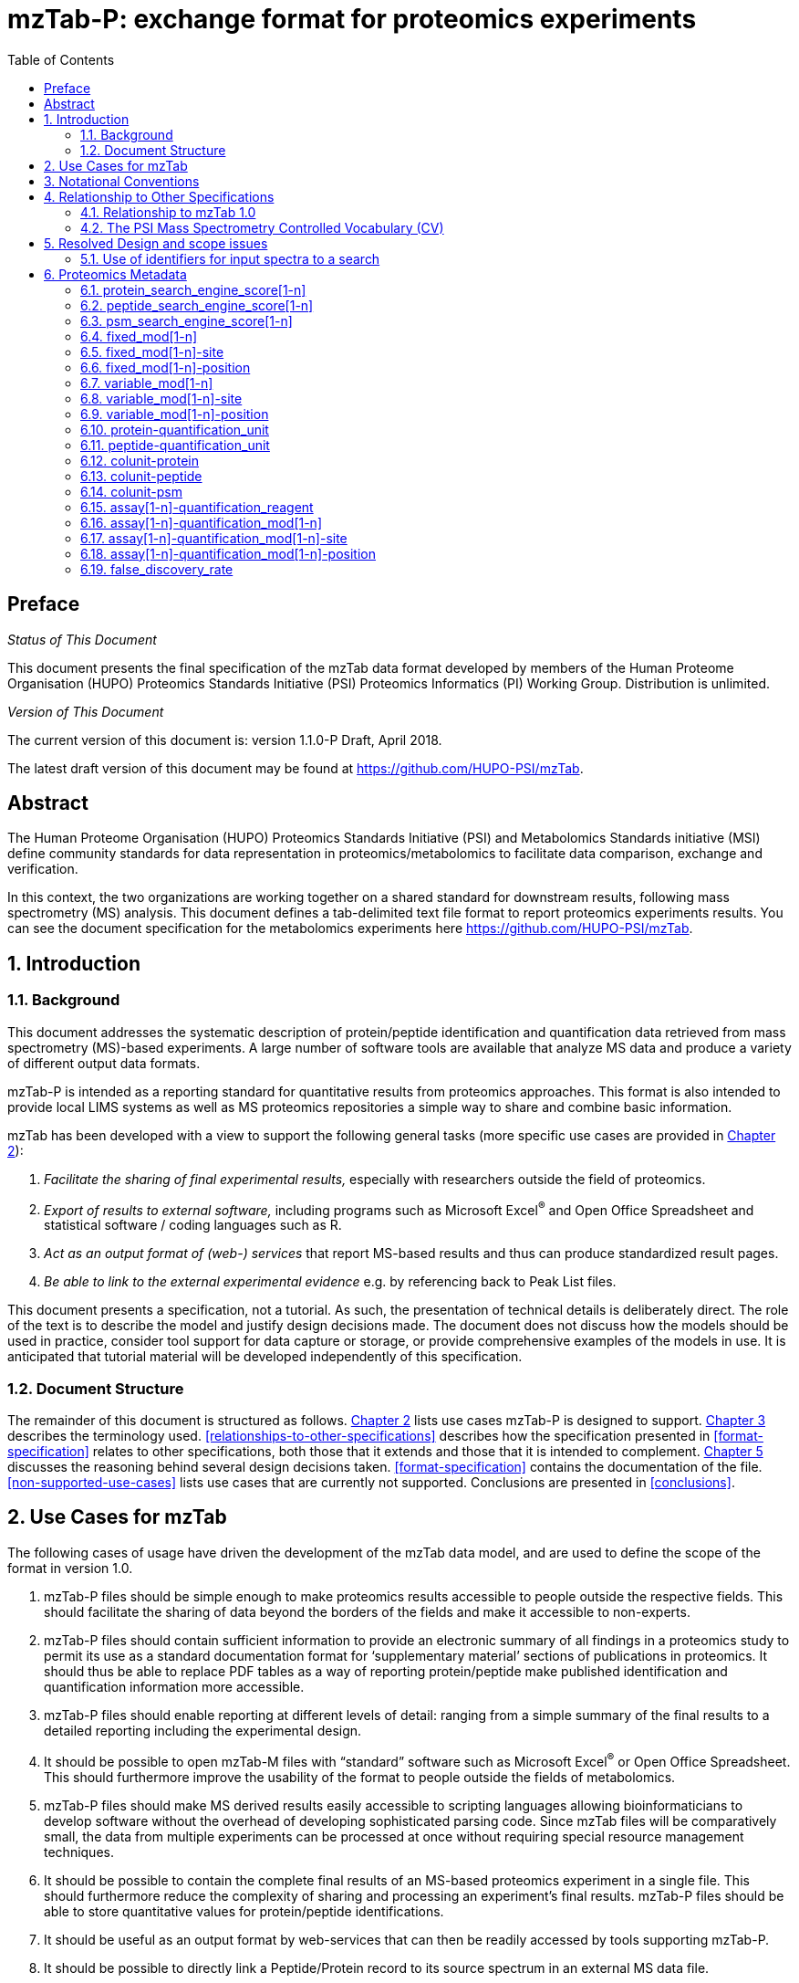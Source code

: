 = mzTab-P: exchange format for proteomics experiments
:sectnums:
:toc: left
:doctype: book
//only works on some backends, not HTML
:showcomments:
//use style like Section 1 when referencing within the document.
:xrefstyle: short
:figure-caption: Figure
:pdf-page-size: A4

//GitHub specific settings
ifdef::env-github[]
:tip-caption: :bulb:
:note-caption: :information_source:
:important-caption: :heavy_exclamation_mark:
:caution-caption: :fire:
:warning-caption: :warning:
endif::[]

//disable section numbering
:!sectnums:

[preface]
== Preface
_Status of This Document_

This document presents the final specification of the mzTab data format developed by
members of the Human Proteome Organisation (HUPO) Proteomics Standards Initiative
(PSI) Proteomics Informatics (PI) Working Group. Distribution is unlimited.

_Version of This Document_

The current version of this document is: version 1.1.0-P Draft, April 2018.

The latest draft version of this document may be found at https://github.com/HUPO-PSI/mzTab.

[abstract]
[[abstract]]
== Abstract

The Human Proteome Organisation (HUPO) Proteomics Standards Initiative (PSI)
and Metabolomics Standards initiative (MSI) define community standards for data representation
in proteomics/metabolomics to facilitate data comparison, exchange and verification.

In this context, the two organizations are working together on a shared standard for
downstream results, following mass spectrometry (MS) analysis. This document defines a
tab-delimited text file format to report proteomics experiments results. You can see the
document specification for the metabolomics experiments here https://github.com/HUPO-PSI/mzTab.

//reenable section numbering
:sectnums:
[[introduction]]
== Introduction

[[background]]
=== Background

This document addresses the systematic description of protein/peptide identification and quantification
data retrieved from mass spectrometry (MS)-based experiments. A large number of software tools are available
that analyze MS data and produce a variety of different output data formats.

mzTab-P is intended as a reporting standard for quantitative results from proteomics approaches.
This format is also intended to provide local LIMS systems as well as MS proteomics repositories a
simple way to share and combine basic information.

mzTab has been developed with a view to support the following general tasks (more specific use cases
are provided in <<use-cases-for-mztab>>):

1.  _Facilitate the sharing of final experimental results,_ especially with researchers outside the field of proteomics.
2.  _Export of results to external software,_ including programs such as Microsoft Excel^®^ and Open Office Spreadsheet and statistical software / coding languages such as R.
3.  _Act as an output format of (web-) services_ that report MS-based results and thus can produce standardized result pages.
4.  _Be able to link to the external experimental evidence_ e.g. by referencing back to Peak List files.

This document presents a specification, not a tutorial. As such, the presentation of technical details is deliberately direct. The role of the text is to describe the model and justify design decisions made.
The document does not discuss how the models should be used in practice, consider tool support for data capture or storage, or provide comprehensive examples
of the models in use. It is anticipated that tutorial material will be developed independently of this specification.

[[document-structure]]
=== Document Structure

The remainder of this document is structured as follows. <<use-cases-for-mztab>> lists use cases
mzTab-P is designed to support. <<notational-conventions>> describes the terminology used.
<<relationships-to-other-specifications>> describes how the specification presented
in <<format-specification>> relates to other specifications, both those that it extends
and those that it is intended to complement. <<resolved-design-and-scope-issues>> discusses
the reasoning behind several design decisions taken. <<format-specification>> contains the
documentation of the file. <<non-supported-use-cases>> lists use cases that are currently not supported.
Conclusions are presented in <<conclusions>>.

[[use-cases-for-mztab]]
== Use Cases for mzTab

The following cases of usage have driven the development of the mzTab data model, and are used to define
the scope of the format in version 1.0.

1. mzTab-P files should be simple enough to make proteomics results accessible to people outside the
respective fields. This should facilitate the sharing of data beyond the borders of the fields and
make it accessible to non-experts.

2. mzTab-P files should contain sufficient information to provide an electronic summary of all findings
in a proteomics study to permit its use as a standard documentation format for ‘supplementary material’
sections of publications in proteomics. It should thus be able to replace PDF tables as a way of
reporting protein/peptide make published identification and quantification information more accessible.

3. mzTab-P files should enable reporting at different levels of detail: ranging from a simple summary
of the final results to a detailed reporting including the experimental design.

4. It should be possible to open mzTab-M files with “standard” software such as Microsoft Excel^®^ or
Open Office Spreadsheet. This should furthermore improve the usability of the format to people outside
the fields of metabolomics.

5. mzTab-P files should make MS derived results easily accessible to scripting languages allowing
bioinformaticians to develop software without the overhead of developing sophisticated parsing code.
Since mzTab files will be comparatively small, the data from multiple experiments can be processed at
once without requiring special resource management techniques.

6. It should be possible to contain the complete final results of an MS-based proteomics experiment
in a single file. This should furthermore reduce the complexity of sharing and processing an experiment’s
final results. mzTab-P files should be able to store quantitative values for protein/peptide identifications.

7. It should be useful as an output format by web-services that can then be readily accessed by tools
supporting mzTab-P.

8. It should be possible to directly link a Peptide/Protein record to its source spectrum in an
external MS data file.

[[notational-conventions]]

== Notational Conventions

The key words “MUST,” “MUST NOT,” “REQUIRED,” “SHALL,” “SHALL NOT,” “SHOULD,” “SHOULD NOT,” “RECOMMENDED,” “MAY,” and “OPTIONAL” are to be interpreted as described in RFC-2119 <<bradner-1997, (Bradner 1997)>>.

[[relationship-to-other-specifications]]
== Relationship to Other Specifications

The specification described in this document has not been developed in isolation; indeed, it is designed to be complementary to, and thus used in conjunction with, several existing and emerging models. Related specifications include the following:

1.  _mzML_ (http://www.psidev.info/mzml). mzML is the PSI standard for capturing mass spectra / peak lists resulting from mass spectrometry in proteomics <<martens-2011, (Martens _et al._ 2011)>>. mzTab files MAY be used in conjunction with mzML, although it will be possible to use mzTab with other formats of mass spectra. This document does not assume familiarity with mzML.
2.  __ISA-TAB (__http://isa-tools.org/_)._ The ISA framework allows for reporting experimental metadata and study designs in considerable detail, and is already used for describing metabolomics experiments. It is expected that mzTab files may be linked to ISA-TAB formatted files, for cases where a rich experimental design is to be captured. The linkage between mzTab-M and ISA-TAB is further exemplified in section <<referencing-external-resources>>.

[[relationship-to-mztab-1.0]]
=== Relationship to mzTab 1.0

The first stable version of mzTab (version 1.0) was developed primarily by the PSI as a format for the final results (identification or quantification) of a proteomics experiment, using MS. In mzTab version 1.0 limited support was included for metabolomics, through a small molecule table, in which end results could be encoded at the level of quantified metabolites. The intention of mzTab-M is to extend these concepts, so that more detail can be captured about the evidence trail for quantification, including MS features (different charge states or adducts) and the evidence trail for identifications - both of which could not be easily supported in mzTab v 1.0. mzTab-M is not formally backwards compatible, but follows a similar design pattern. Design decisions made in mzTab-M may in the future be adopted for a version of mzTab specifically intended for proteomics only, but at the time of writing mzTab version 1.0 remains in active use for proteomics, but is deprecated for use in metabolomics.


[[the-psi-mass-spectrometry-controlled-vocabulary-cv]]
=== The PSI Mass Spectrometry Controlled Vocabulary (CV)

The PSI-MS controlled vocabulary is intended to provide terms for annotation of mass spectrometry-related file formats. The CV has been generated with a collection of terms from software vendors and academic groups working in the area of mass spectrometry and MS informatics. Some terms describe attributes that must be coupled with a numerical value attribute in the CvParam element (e.g. MS:1001191 “p-value”) and optionally a unit for that value (e.g. MS:1001117, “theoretical mass”, units = “dalton”). The terms that require a value are denoted by having a “datatype” key-value pair in the CV itself: MS:1000511 "ms level" value-type:xsd:int. Terms that need to be qualified with units are denoted with a “has_units” key in the CV itself (relationship: has_units: UO:0000221 ! dalton).

As recommended by the PSI CV guidelines, psi-ms.obo should be dynamically maintained via the psidev-ms-vocab@lists.sourceforge.net mailing list that allows any user to request new terms in agreement with the community involved. Once a consensus is reached among the community the new terms are added within a few business days. If there is no obvious consensus, the CV coordinators committee should vote and make a decision. A new psi-ms.obo should then be released by updating the file on the GitHub server without changing the name of the file.

The following ontologies or controlled vocabularies specified below may also be suitable or required in certain instances:

* Unit Ontology (http://www.obofoundry.org/ontology/uo.html)
* ChEBI (ftp://ftp.ebi.ac.uk/pub/databases/chebi/ontology/chebi.obo)
* OBI Ontology of Biological Investigations (http://obi-ontology.org/)
* PRIDE Controlled Vocabulary (https://www.ebi.ac.uk/ols/ontologies/pride)
* NEWT UniProt Taxonomy Database (http://www.ebi.ac.uk/ontology-lookup/browse.do?ontName=NEWT)
* BRENDA tissue/ enzyme source (http://www.brenda-enzymes.info/ontology/tissue/tree/update/update_files/BrendaTissueOBO).
* Cell Type ontology (https://raw.githubusercontent.com/obophenotype/cell-ontology/master/cl-basic.obo).

[[resolved-design-and-scope-issues]]
== Resolved Design and scope issues

There were several issues regarding the design of the format that were not clear cut, and a design choice was made that was not completely agreeable to everyone. So that these issues do not keep coming up, we document the issues here and why the decision that is implemented was made.

[[use-of-identifiers-for-input-spectra-to-a-search]]
=== Use of identifiers for input spectra to a search

Small molecules MUST be linked to an identifier of the source spectrum (in an external file) from which the identifications are made by way of a reference in the `spectra_ref` attribute and via the `ms_run` element which stores the URL of the file in the `location` attribute.

It is advantageous if there is a consistent system for identifying spectra in different file formats. The following table is implemented in the PSI-MS CV for providing consistent identifiers for different spectrum file formats.

NOTE: This table shows examples from the CV but will be extended. The CV holds the definite specification for legal encodings of spectrumID values.

[[table-1, CV Terms and Rules]]
.Controlled vocabulary terms and rules implemented in the PSI-MS CV for formulating the “nativeID” to identify spectra in different file formats.
[cols=",,,",options="header",]
|===============================================================================================================================================================================================================================================================
|*ID* |*Term* |*Data type* |*Comment*
|MS:1000768 |Thermo nativeID format |controllerType=xsd:nonNegativeInteger controllerNumber=xsd:positiveInteger scan=xsd:positiveInteger. |controller=0 is usually the mass spectrometer
|MS:1000769 |Waters nativeID format |function=xsd:positiveInteger process=xsd:nonNegativeInteger scan=xsd:nonNegativeInteger |
|MS:1000770 |WIFF nativeID format |sample=xsd:nonNegativeInteger period=xsd:nonNegativeInteger cycle=xsd:nonNegativeInteger experiment=xsd:nonNegativeInteger |
|MS:1000771 |Bruker/Agilent YEP nativeID format |scan=xsd:nonNegativeInteger |
|MS:1000772 |Bruker BAF nativeID format |scan=xsd:nonNegativeInteger |
|MS:1000773 |Bruker FID nativeID format |file=xsd:IDREF |The nativeID must be the same as the source file ID
|MS:1000774 |multiple peak list nativeID format |index=xsd:nonNegativeInteger |Used for referencing peak list files with multiple spectra, i.e. MGF, PKL, merged DTA files. Index is the spectrum number in the file, starting from 0.
|MS:1000775 |single peak list nativeID format |file=xsd:IDREF |The nativeID must be the same as the source file ID. Used for referencing peak list files with one spectrum per file, typically in a folder of PKL or DTAs, where each sourceFileRef is different
|MS:1000776 |scan number only nativeID format |scan=xsd:nonNegativeInteger |Used for conversion from mzXML, or a DTA folder where native scan numbers can be derived.
|MS:1000777 |spectrum identifier nativeID format |spectrum=xsd:nonNegativeInteger |Used for conversion from mzData. The spectrum id attribute is referenced.
|MS:1001530 |mzML unique identifier |xsd:string |Used for referencing mzML. The value of the spectrum id attribute is referenced directly.
|===============================================================================================================================================================================================================================================================



[[proteomics-metadata]]
== Proteomics Metadata

The metadata fields in this section MAY be reported in a proteomics type file, but MUST NOT be reported in a metabolomics file.

[[protein_search_engine_score1-n]]
=== protein_search_engine_score[1-n]

[cols=",",options="header",]
|===============================================================================================================================================
|*Description:* a|
The type of protein search engine score MUST be reported as a CV parameter [1-n].

The order of the search engine scores SHOULD reflect their importance for the identification and be used to determine the identification’s rank.

|*Type:* |Parameter
|*Mandatory* a|
[cols=",,",options="header",]
|===================
| |Summary |Complete
|Quantification | |
|Identification | |
|===================

|*Example:* |MTD protein_search_engine_score[1] [MS, MS:1001171, Mascot:score,]
|===============================================================================================================================================

[[peptide_search_engine_score1-n]]
=== peptide_search_engine_score[1-n]

[cols=",",options="header",]
|===============================================================================================================================================
|*Description:* a|
The type of peptide search engine score MUST be reported as a CV parameter [1-n].

The order of the search engine scores SHOULD reflect their importance for the identification and be used to determine the identification’s rank.

|*Type:* |Parameter
|*Mandatory* a|
[cols=",,",options="header",]
|===================
| |Summary |Complete
|Quantification | |
|Identification | |
|===================

|*Example:* |MTD peptide_search_engine_score[1] [MS, MS:1001171, Mascot:score,]
|===============================================================================================================================================

[[psm_search_engine_score1-n]]
=== psm_search_engine_score[1-n]

[cols=",",options="header",]
|===============================================================================================================================================
|*Description:* a|
The type of psm search engine score MUST be reported as a CV parameter [1-n].

The order of the search engine scores SHOULD reflect their importance for the identification and be used to determine the identification’s rank.

|*Type:* |Parameter
|*Mandatory* a|
[cols=",,",options="header",]
|===================
| |Summary |Complete
|Quantification | |
|Identification | |
|===================

|*Example:* |MTD psm_search_engine_score[2] [MS, MS:1001330, X!Tandem:expect,]
|===============================================================================================================================================

[[fixed_mod1-n]]
=== fixed_mod[1-n]

[cols=",",options="header",]
|====================================================================================================================================================================================================================================
|*Description:* |A parameter describing a fixed modifications searched for. Multiple fixed modifications are numbered 1..n. If no fixed modifications are searched, include the CV param MS:1002453: No fixed modifications searched.
|*Type:* |Param
|*Mandatory* a|
[cols=",,",options="header",]
|===================
| |Summary |Complete
|Quantification | |
|Identification | |
|===================

|*Example:* a|
MTD fixed_mod[1] [UNIMOD, UNIMOD:4, Carbamidomethyl, ]

MTD fixed_mod[2] [UNIMOD, UNIMOD:35, Oxidation, ]

MTD fixed_mod[3] [CHEMMOD, CHEMMOD:-18.0913, , ]

|====================================================================================================================================================================================================================================

[[fixed_mod1-n-site]]
=== fixed_mod[1-n]-site

[cols=",",options="header",]
|====================================================================================================================================================================================================================
|*Description:* |A string describing a fixed modifications site. Following the unimod convention, modification site is a residue (e.g. “M”), terminus (“N-term” or “C-term”) or both (e.g. “N-term Q” or “C-term K”).
|*Type:* |String
|*Mandatory* a|
[cols=",,",options="header",]
|===================
| |Summary |Complete
|Quantification | |
|Identification | |
|===================

|*Example:* a|
MTD fixed_mod[1] [UNIMOD, UNIMOD:35, Oxidation, ]

MTD fixed_mod[1]-site M

…

MTD fixed_mod[2] [UNIMOD, UNIMOD:1, Acetyl, ]

MTD fixed_mod[2]-site N-term

…

MTD fixed_mod[3] [UNIMOD, UNIMOD:2, Amidated, ]

MTD fixed_mod[3]-site C-term

|====================================================================================================================================================================================================================

[[fixed_mod1-n-position]]
=== fixed_mod[1-n]-position

[cols=",",options="header",]
|=====================================================================================================================================================================================================================================
|*Description:* |A string describing the term specifity of a fixed modification. Following the unimod convention, term specifity is denoted by the strings “Anywhere”, “Any N-term”, “Any C-term”, “Protein N-term”, “Protein C-term”.
|*Type:* |String
|*Mandatory* a|
[cols=",,",options="header",]
|===================
| |Summary |Complete
|Quantification | |
|Identification | |
|===================

|*Example:* a|
MTD fixed_mod[1] [UNIMOD, UNIMOD:35, Oxidation, ]

MTD fixed_mod[1]-site M

…

MTD fixed_mod[2] [UNIMOD, UNIMOD:1, Acetyl, ]

MTD fixed_mod[2]-site N-term

MTD fixed_mod[2]-position Protein N-term

…

MTD fixed_mod[3] [UNIMOD, UNIMOD:2, Amidated, ]

MTD fixed_mod[3]-site C-term

MTD fixed_mod[3]-position Protein C-term

|=====================================================================================================================================================================================================================================

[[variable_mod1-n]]
=== variable_mod[1-n]

[cols=",",options="header",]
|=================================================================================================================================================================================================================================================
|*Description:* |A parameter describing a variable modification searched for. Multiple variable modifications are numbered 1.. n. If no variable modifications were searched, include the CV param MS:1002454: No variable modifications searched.
|*Type:* |Parameter
|*Mandatory* a|
[cols=",,",options="header",]
|===================
| |Summary |Complete
|Quantification | |
|Identification | |
|===================

|*Example:* a|
MTD variable_mod[1] [UNIMOD, UNIMOD:21, Phospho, ]

MTD variable_mod[2] [UNIMOD, UNIMOD:35, Oxidation, ]

MTD variable_mod[3] [CHEMMOD, CHEMMOD:-18.0913, , ]

|=================================================================================================================================================================================================================================================

[[variable_mod1-n-site]]
=== variable_mod[1-n]-site

[cols=",",options="header",]
|=======================================================================================================================================================================================================================
|*Description:* |A string describing a variable modifications site. Following the unimod convention, modification site is a residue (e.g. “M”), terminus (“N-term” or “C-term”) or both (e.g. “N-term Q” or “C-term K”).
|*Type:* |String
|*Mandatory* a|
[cols=",,",options="header",]
|===================
| |Summary |Complete
|Quantification | |
|Identification | |
|===================

|*Example:* a|
MTD variable_mod[1] [UNIMOD, UNIMOD:35, Oxidation, ]

MTD variable_mod[1]-site M

…

MTD variable_mod[2] [UNIMOD, UNIMOD:1, Acetyl, ]

MTD variable_mod[2]-site N-term

…

MTD variable_mod[3] [UNIMOD, UNIMOD:2, Amidated, ]

MTD variable_mod[3]-site C-term

|=======================================================================================================================================================================================================================

[[variable_mod1-n-position]]
=== variable_mod[1-n]-position

[cols=",",options="header",]
|========================================================================================================================================================================================================================================
|*Description:* |A string describing the term specifity of a variable modification. Following the unimod convention, term specifity is denoted by the strings “Anywhere”, “Any N-term”, “Any C-term”, “Protein N-term”, “Protein C-term”.
|*Type:* |String
|*Mandatory* a|
[cols=",,",options="header",]
|===================
| |Summary |Complete
|Quantification | |
|Identification | |
|===================

|*Example:* a|
MTD variable_mod[1] [UNIMOD, UNIMOD:35, Oxidation, ]

MTD variable_mod[1]-site M

…

MTD variable_mod[2] [UNIMOD, UNIMOD:1, Acetyl, ]

MTD variable_mod[2]-site N-term

MTD variable_mod[2]-position Protein N-term

…

MTD variable_mod[3] [UNIMOD, UNIMOD:2, Amidated, ]

MTD variable_mod[3]-site C-term

MTD variable_mod[3]-position Protein C-term

|========================================================================================================================================================================================================================================

[[protein-quantification_unit]]
=== protein-quantification_unit

[cols=",",options="header",]
|============================================================================================
|*Description:* |Defines what type of units is reported in the protein quantification fields.
|*Type:* |Parameter
|*Mandatory* a|
[cols=",,",options="header",]
|============================
| |Summary |Complete
|Quantification |()^1^ |()^1^
|Identification | |
|============================

^1^mandatory if protein section is present

|*Example:* |MTD protein-quantification_unit [PRIDE, PRIDE:0000395, Ratio, ]
|============================================================================================

[[peptide-quantification_unit]]
=== peptide-quantification_unit

[cols=",",options="header",]
|============================================================================================
|*Description:* |Defines what type of units is reported in the peptide quantification fields.
|*Type:* |Parameter
|*Mandatory* a|
[cols=",,",options="header",]
|============================
| |Summary |Complete
|Quantification |()^1^ |()^1^
|Identification | |
|============================

^1^mandatory if peptide section is present

|*Example:* |MTD peptide-quantification_unit [PRIDE, PRIDE:0000395, Ratio, ]
|============================================================================================

[[colunit-protein]]
=== colunit-protein

[cols=",",options="header",]
|=======================================================================================================================================================================
|*Description:* a|
Defines the unit for the data reported in a column of the protein section. The format of the value has to be \{column name}=\{Parameter defining the unit}

This field MUST NOT be used to define a unit for quantification columns. The unit used for protein quantification values MUST be set in __protein-quantification_unit__.

|*Type:* |String
|**Mandatory** a|
[cols=",,",options="header",]
|====================================
| |Summary |Complete
|Quantification | |
|Identification | |
|====================================

|**Example:** |MTD colunit-protein molecular_mass=[UO, UO:0000222, kilodalton,]
|=======================================================================================================================================================================

[[colunit-peptide]]
=== colunit-peptide

[cols=",",options="header",]
|===================================================================================================================================================================
|*Description:* a|
Defines the used unit for a column in the peptide section. The format of the value has to be \{column name}=\{Parameter defining the unit}

This field MUST NOT be used to define a unit for quantification columns. The unit used for peptide quantification values MUST be set in peptide-quantification_unit.

|*Type:* |String
|*Mandatory* a|
[cols=",,",options="header",]
|===================
| |Summary |Complete
|Quantification | |
|Identification | |
|===================

|**Example:** |MTD colunit-peptide retention_time=[UO,UO:0000031, minute,]
|===================================================================================================================================================================

[[colunit-psm]]
=== colunit-psm

[cols=",",options="header",]
|===================================================================================================================================================================
|*Description:* a|
Defines the used unit for a column in the PSM section. The format of the value has to be \{column name}=\{Parameter defining the unit}

This field MUST NOT be used to define a unit for quantification columns. The unit used for peptide quantification values MUST be set in peptide-quantification_unit.

|*Type:* |String
|*Mandatory* a|
[cols=",,",options="header",]
|===================
| |Summary |Complete
|Quantification | |
|Identification | |
|===================

|**Example:** |MTD colunit-psm retention_time=[UO,UO:0000031, minute,]
|===================================================================================================================================================================

[[assay1-n-quantification_reagent]]
=== assay[1-n]-quantification_reagent

[cols=",",options="header",]
|=====================================================================================================================================================================================================================================================================================================================
|*Description:* |The reagent used to label the sample in the assay. For label-free analyses the “unlabeled sample” CV term SHOULD be used for proteomics cases, optional for metabolomics. For the “light” channel in label-based experiments the appropriate CV term specifying the labelling channel should be used.
|*Type:* |Parameter
|*Mandatory* a|
[cols=",,",options="header",]
|========================
| |Summary |Complete
|Quantification |()^1^ |
|Identification |^2^ |^2^
|Metabolomics | |
|========================

^1^mandatory if quantification is reported on assays

^2^not recommended for identification only files

|*Example:* a|
MTD assay[1]-quantification_reagent [PRIDE,PRIDE:0000114,iTRAQ reagent,114] +
MTD assay[2]-quantification_reagent [PRIDE,PRIDE:0000115,iTRAQ reagent,115]

OR

MTD assay[1]-quantification_reagent [MS,MS:1002038,unlabeled sample,]

OR

MTD assay[1]-quantification_reagent [PRIDE, PRIDE:0000326, SILAC light]

MTD assay[2]-quantification_reagent [PRIDE, PRIDE:0000325, SILAC heavy]

|=====================================================================================================================================================================================================================================================================================================================

[[assay1-n-quantification_mod1-n]]
=== assay[1-n]-quantification_mod[1-n]

[cols=",",options="header",]
|=========================================================================================================================================
|*Description:* |A parameter describing a modification associated with a quantification_reagent. Multiple modifications are numbered 1..n.
|*Type:* |Parameter
|*Mandatory* a|
[cols=",,",options="header",]
|========================
| |Summary |Complete
|Quantification | |
|Identification |^1^ |^1^
|========================

^1^ not recommended for identification only files

|*Example:* |MTD assay[2]-quantification_mod[1] [UNIMOD, UNIMOD:188, Label:13C(6), ]
|=========================================================================================================================================

[[assay1-n-quantification_mod1-n-site]]
=== assay[1-n]-quantification_mod[1-n]-site

[cols=",",options="header",]
|================================================================================================================================================================================================================
|*Description:* |A string describing the modifications site. Following the unimod convention, modification site is a residue (e.g. “M”), terminus (“N-term” or “C-term”) or both (e.g. “N-term Q” or “C-term K”).
|*Type:* |String
|*Mandatory* a|
[cols=",,",options="header",]
|========================
| |Summary |Complete
|Quantification | |
|Identification |^1^ |^1^
|========================

^1^ not recommended for identification only files

|*Example:* a|
MTD assay[2]-quantification_mod[1] [UNIMOD, UNIMOD:188, Label:13C(6), ]

MTD assay[2]-quantification_mod[2] [UNIMOD, UNIMOD:188, Label:13C(6), ]

MTD assay[2]-quantification_mod[1]-site R

MTD assay[2]-quantification_mod[2]-site K

|================================================================================================================================================================================================================

[[assay1-n-quantification_mod1-n-position]]
=== assay[1-n]-quantification_mod[1-n]-position

[cols=",",options="header",]
|=================================================================================================================================================================================================================================
|*Description:* |A string describing the term specifity of the modification. Following the unimod convention, term specifity is denoted by the strings “Anywhere”, “Any N-term”, “Any C-term”, “Protein N-term”, “Protein C-term”.
|*Type:* |String
|*Mandatory* a|
[cols=",,",options="header",]
|========================
| |Summary |Complete
|Quantification | |
|Identification |^1^ |^1^
|========================

^1^ not recommended for identification only files

|*Example:* a|
MTD assay[2]-quantification_mod[1] [UNIMOD, UNIMOD:188, Label:13C(6), ]

MTD assay[2]-quantification_mod[2] [UNIMOD, UNIMOD:188, Label:13C(6), ]

MTD assay[2]-quantification_mod[1]-site R

MTD assay[2]-quantification_mod[2]-site K

MTD assay[2]-quantification_mod[1]-position Anywhere

MTD assay[2]-quantification_mod[2]-position Anywhere

|=================================================================================================================================================================================================================================

[[false_discovery_rate]]
=== false_discovery_rate

[cols=",",options="header",]
|=======================================================================================================================================================================================================================================================================================================
|*Description:* |The file’s false discovery rate(s) reported at the PSM, peptide, and/or protein level for proteomics, or for small molecules in Metabolomics. False Localization Rate (FLD) for the reporting of modifications can also be reported here. Multiple parameters MUST be separated by “|”.
|*Type:* |Parameter List
|*Mandatory* a|
[cols=",,",options="header",]
|===================
| |Summary |Complete
|Quantification | |
|Identification | |
|Metabolomics | |
|===================

|*Example:* |MTD false_discovery_rate [MS, MS:1001364, pep:global FDR, 0.01]|… +
[MS, MS:1001214, prot:global FDR, 0.08]
|=======================================================================================================================================================================================================================================================================================================
